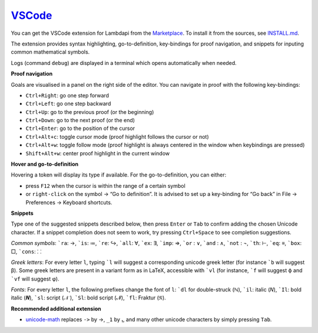 `VSCode`_
=========

You can get the VSCode extension for Lambdapi from the `Marketplace <https://marketplace.visualstudio.com/items?itemName=Deducteam.lambdapi>`__.
To install it from the sources, see `INSTALL.md <https://github.com/Deducteam/lambdapi/blob/master/editors/vscode/INSTALL.md>`__.

..
  the following is generated automatically from editors/vscode/README.md
  using https://cloudconvert.com/md-to-rst

The extension provides syntax highlighting,
go-to-definition, key-bindings for proof navigation, and snippets for
inputing common mathematical symbols.

Logs (command ``debug``) are displayed in a terminal which opens
automatically when needed.

**Proof navigation**

Goals are visualised in a panel on the right side of the editor. You can
navigate in proof with the following key-bindings:

-  ``Ctrl+Right``: go one step forward
-  ``Ctrl+Left``: go one step backward
-  ``Ctrl+Up``: go to the previous proof (or the beginning)
-  ``Ctrl+Down``: go to the next proof (or the end)
-  ``Ctrl+Enter``: go to the position of the cursor
-  ``Ctrl+Alt+c``: toggle cursor mode (proof highlight follows the
   cursor or not)
-  ``Ctrl+Alt+w``: toggle follow mode (proof highlight is always
   centered in the window when keybindings are pressed)
-  ``Shift+Alt+w``: center proof highlight in the current window

**Hover and go-to-definition**

Hovering a token will display its type if available. For the
go-to-definition, you can either:

-  press ``F12`` when the cursor is within the range of a certain symbol
-  or ``right-click`` on the symbol -> “Go to definition”. It is advised
   to set up a key-binding for “Go back” in File -> Preferences ->
   Keyboard shortcuts.

**Snippets**

Type one of the suggested snippets described below, then press ``Enter``
or ``Tab`` to confirm adding the chosen Unicode character. If a snippet
completion does not seem to work, try pressing ``Ctrl+Space`` to see
completion suggestions.

.. raw:: html

   <!-- In Markdown code, backquote is obtained by putting spaces around. -->

*Common symbols*: :literal:`\`ra`: →, :literal:`\`is`: ≔,
:literal:`\`re`: ↪, :literal:`\`all`: ∀, :literal:`\`ex`: ∃,
:literal:`\`imp`: ⇒, :literal:`\`or` : ∨, :literal:`\`and` : ∧,
:literal:`\`not` : ¬, :literal:`\`th`: ⊢, :literal:`\`eq`: ≡,
:literal:`\`box`: □, :literal:`\`cons`: ⸬

*Greek letters*: For every letter ``l``, typing :literal:`\`l` will
suggest a corresponding unicode greek letter (for instance
:literal:`\`b` will suggest β). Some greek letters are present in a
variant form as in LaTeX, accessible with :literal:`\`vl` (for instance,
:literal:`\`f` will suggest ϕ and :literal:`\`vf` will suggest φ).

*Fonts*: For every letter ``l``, the following prefixes change the font
of ``l``: :literal:`\`dl` for double-struck (ℕ), :literal:`\`il`: italic
(𝑁), :literal:`\`Il`: bold italic (𝑵), :literal:`\`sl`: script (𝒩 ),
:literal:`\`Sl`: bold script (𝓝), :literal:`\`fl`: Fraktur (𝔑).

**Recommended additional extension**

-  `unicode-math <https://marketplace.visualstudio.com/items?itemName=GuidoTapia2.unicode-math-vscode>`__
   replaces ``->`` by →, ``_1`` by ₁, and many other unicode characters
   by simply pressing ``Tab``.

.. _VSCode: https://code.visualstudio.com/
